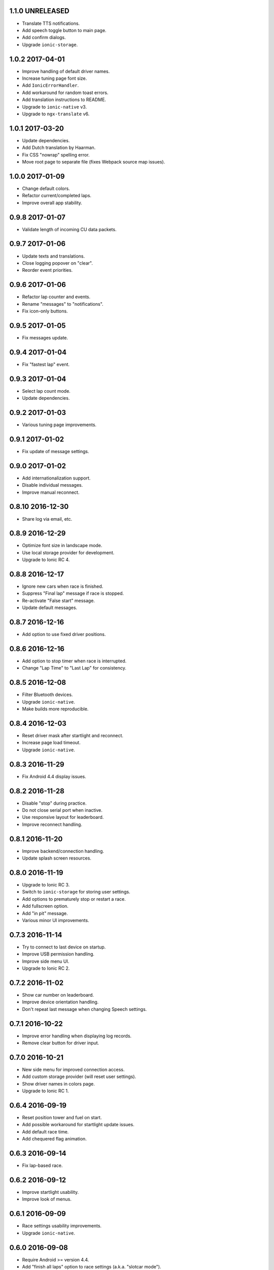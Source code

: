 1.1.0 UNRELEASED
----------------

- Translate TTS notifications.

- Add speech toggle button to main page.

- Add confirm dialogs.

- Upgrade ``ionic-storage``.


1.0.2 2017-04-01
----------------

- Improve handling of default driver names.

- Increase tuning page font size.

- Add ``IonicErrorHandler``.

- Add workaround for random toast errors.

- Add translation instructions to README.

- Upgrade to ``ionic-native`` v3.

- Upgrade to ``ngx-translate`` v6.


1.0.1 2017-03-20
----------------

- Update dependencies.

- Add Dutch translation by Haarman.

- Fix CSS "nowrap" spelling error.

- Move root page to separate file (fixes Webpack source map issues).


1.0.0 2017-01-09
----------------

- Change default colors.

- Refactor current/completed laps.

- Improve overall app stability.


0.9.8 2017-01-07
----------------

- Validate length of incoming CU data packets.


0.9.7 2017-01-06
----------------

- Update texts and translations.

- Close logging popover on "clear".

- Reorder event priorities.


0.9.6 2017-01-06
----------------

- Refactor lap counter and events.

- Rename "messages" to "notifications".

- Fix icon-only buttons.


0.9.5 2017-01-05
----------------

- Fix messages update.


0.9.4 2017-01-04
----------------

- Fix "fastest lap" event.


0.9.3 2017-01-04
----------------

- Select lap count mode.

- Update dependencies.


0.9.2 2017-01-03
----------------

- Various tuning page improvements.


0.9.1 2017-01-02
----------------

- Fix update of message settings.


0.9.0 2017-01-02
----------------

- Add internationalization support.

- Disable individual messages.

- Improve manual reconnect.


0.8.10 2016-12-30
-----------------

- Share log via email, etc.


0.8.9 2016-12-29
----------------

- Optimize font size in landscape mode.

- Use local storage provider for development.

- Upgrade to Ionic RC 4.


0.8.8 2016-12-17
----------------

- Ignore new cars when race is finished.

- Suppress "Final lap" message if race is stopped.

- Re-activate "False start" message.

- Update default messages.


0.8.7 2016-12-16
----------------

- Add option to use fixed driver positions.


0.8.6 2016-12-16
----------------

- Add option to stop timer when race is interrupted.

- Change "Lap Time" to "Last Lap" for consistency.


0.8.5 2016-12-08
----------------

- Filter Bluetooth devices.

- Upgrade ``ionic-native``.

- Make builds more reproducible.


0.8.4 2016-12-03
----------------

- Reset driver mask after startlight and reconnect.

- Increase page load timeout.

- Upgrade ``ionic-native``.


0.8.3 2016-11-29
----------------

- Fix Android 4.4 display issues.


0.8.2 2016-11-28
----------------

- Disable "stop" during practice.

- Do not close serial port when inactive.

- Use responsive layout for leaderboard.

- Improve reconnect handling.


0.8.1 2016-11-20
----------------

- Improve backend/connection handling.

- Update splash screen resources.


0.8.0 2016-11-19
----------------

- Upgrade to Ionic RC 3.

- Switch to ``ionic-storage`` for storing user settings.

- Add options to prematurely stop or restart a race.

- Add fullscreen option.

- Add "in pit" message.

- Various minor UI improvements.


0.7.3 2016-11-14
----------------

- Try to connect to last device on startup.

- Improve USB permission handling.

- Improve side menu UI.

- Upgrade to Ionic RC 2.


0.7.2 2016-11-02
----------------

- Show car number on leaderboard.

- Improve device orientation handling.

- Don't repeat last message when changing Speech settings.


0.7.1 2016-10-22
----------------

- Improve error handling when displaying log records.

- Remove clear button for driver input.


0.7.0 2016-10-21
----------------

- New side menu for improved connection access.

- Add custom storage provider (will reset user settings).

- Show driver names in colors page.

- Upgrade to Ionic RC 1.


0.6.4 2016-09-19
----------------

- Reset position tower and fuel on start.

- Add possible workaround for startlight update issues.

- Add default race time.

- Add chequered flag animation.


0.6.3 2016-09-14
----------------

- Fix lap-based race.


0.6.2 2016-09-12
----------------

- Improve startlight usability.

- Improve look of menus.


0.6.1 2016-09-09
----------------

- Race settings usability improvements.

- Upgrade ``ionic-native``.


0.6.0 2016-09-08
----------------

- Require Android >= version 4.4.

- Add "finish all laps" option to race settings (a.k.a. "slotcar mode").

- Add "lock-all" slider to car setup.

- Add more speech notifications.

- Move controller color setup to settings menu.

- Use native ``Toast`` plugin.

- Various refactorings and smaller improvements.


0.5.1 2016-08-12
----------------

- Add ``cordova-plugin-app-version`` required by ``ionic-native``.

- Add ``android-versionCode`` to ``config.xml``.


0.5.0 2016-08-12
----------------

- Upgrade to Ionic 2 Beta 11.

- Use ``TTS`` plugin for speech notifications.

- Improve CU reconnect handling.

- Various refactorings and improvements.


0.4.6 2016-07-26
----------------

- Improve connection handling.


0.4.5 2016-06-29
----------------

- Upgrade to Ionic 2 Beta 10.

- Enable production mode when running on device.

- Fix lap counts starting at 1.


0.4.4 2016-06-28
----------------

- Add splash screen.

- Improve logging configuration.


0.4.3 2016-06-27
----------------

- Add settings page.

- Click log record for JSON view.

- Use ``cordovarduino`` plugin for serial connection.

- Various refactorings and improvements.


0.4.2 2016-06-22
----------------

- More "material" design.

- Update application icon.


0.4.1 2016-06-18
----------------

- Fix logging issues.

- Connection improvements.


0.4.0 2016-06-17
----------------

- Improve connection handling.

- Upgrade to Ionic 2 Beta 9.


0.3.1 2016-06-16
----------------

- More responsive layout.

- Mark overall best lap.

- Remove cancel buttons from dialogs.


0.3.0 2016-06-15
----------------

- Move to modal user interface.

- Setup race, qualifying, drivers and controller colors.

- Add ``RaceControl`` provider.

- Add global exception handler.


0.2.0 2016-06-10
----------------

- Choose connection at startup.

- Add serial connection support.

- Add application logging.


0.1.0 2016-06-04
----------------

- Implement basic practice/qualifying/race functionality.
